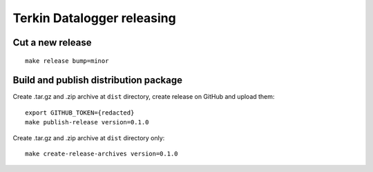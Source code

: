 ###########################
Terkin Datalogger releasing
###########################

*****************
Cut a new release
*****************
::

    make release bump=minor


**************************************
Build and publish distribution package
**************************************
Create .tar.gz and .zip archive at ``dist`` directory, create release on GitHub and upload them::

    export GITHUB_TOKEN={redacted}
    make publish-release version=0.1.0

Create .tar.gz and .zip archive at ``dist`` directory only::

    make create-release-archives version=0.1.0
